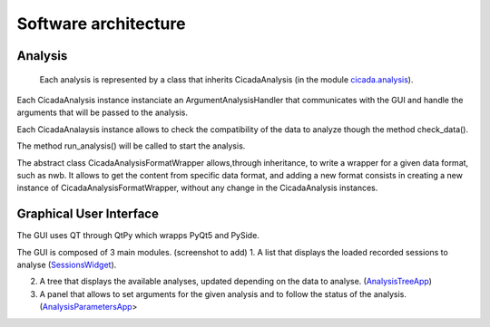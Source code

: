 ---------------------
Software architecture
---------------------

Analysis
--------
 Each analysis is represented by a class that inherits CicadaAnalysis (in the module `cicada.analysis <https://cicada-cossart.readthedocs.io/en/latest/analysis.html#module-cicada.analysis.cicada_analysis>`_).

Each CicadaAnalysis instance instanciate an ArgumentAnalysisHandler that communicates with the GUI and handle the arguments that will be passed to the analysis. 

Each CicadaAnalaysis instance allows to check the compatibility of the data to analyze though the method check_data().

The method run_analysis() will be called to start the analysis. 

The abstract class CicadaAnalysisFormatWrapper allows,through inheritance, to write a wrapper for a given data format, such as nwb. 
It allows to get the content from specific data format, and adding a new format consists in creating a new instance of CicadaAnalysisFormatWrapper, without any change in the CicadaAnalysis instances.


Graphical User Interface
------------------------

The GUI uses QT through QtPy which wrapps PyQt5 and PySide. 

The GUI is composed of 3 main modules. (screenshot to add)
1. A list that displays the loaded recorded sessions to analyse (`SessionsWidget <https://cicada-cossart.readthedocs.io/en/latest/gui.html#module-cicada.gui.session_show_filter_group>`_).

2. A tree that displays the available analyses, updated depending on the data to analyse. (`AnalysisTreeApp <https://cicada-cossart.readthedocs.io/en/latest/gui.html#module-cicada.gui.cicada_analysis_tree_guianalysis>`_) 

3. A panel that allows to set arguments for the given analysis and to follow the status of the analysis. (`AnalysisParametersApp <https://cicada-cossart.readthedocs.io/en/latest/gui.html#module-cicada.gui.cicada_analysis_parameters_gui>`_>
